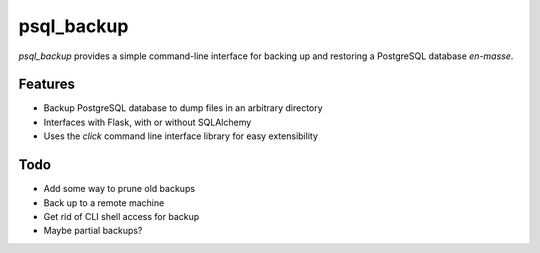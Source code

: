 ===============================
psql_backup
===============================

`psql_backup` provides a simple command-line interface for
backing up and restoring a PostgreSQL database *en-masse*.

Features
--------

* Backup PostgreSQL database to dump files in an arbitrary directory
* Interfaces with Flask, with or without SQLAlchemy
* Uses the `click` command line interface library for easy extensibility

Todo
----

* Add some way to prune old backups
* Back up to a remote machine
* Get rid of CLI shell access for backup
* Maybe partial backups?
